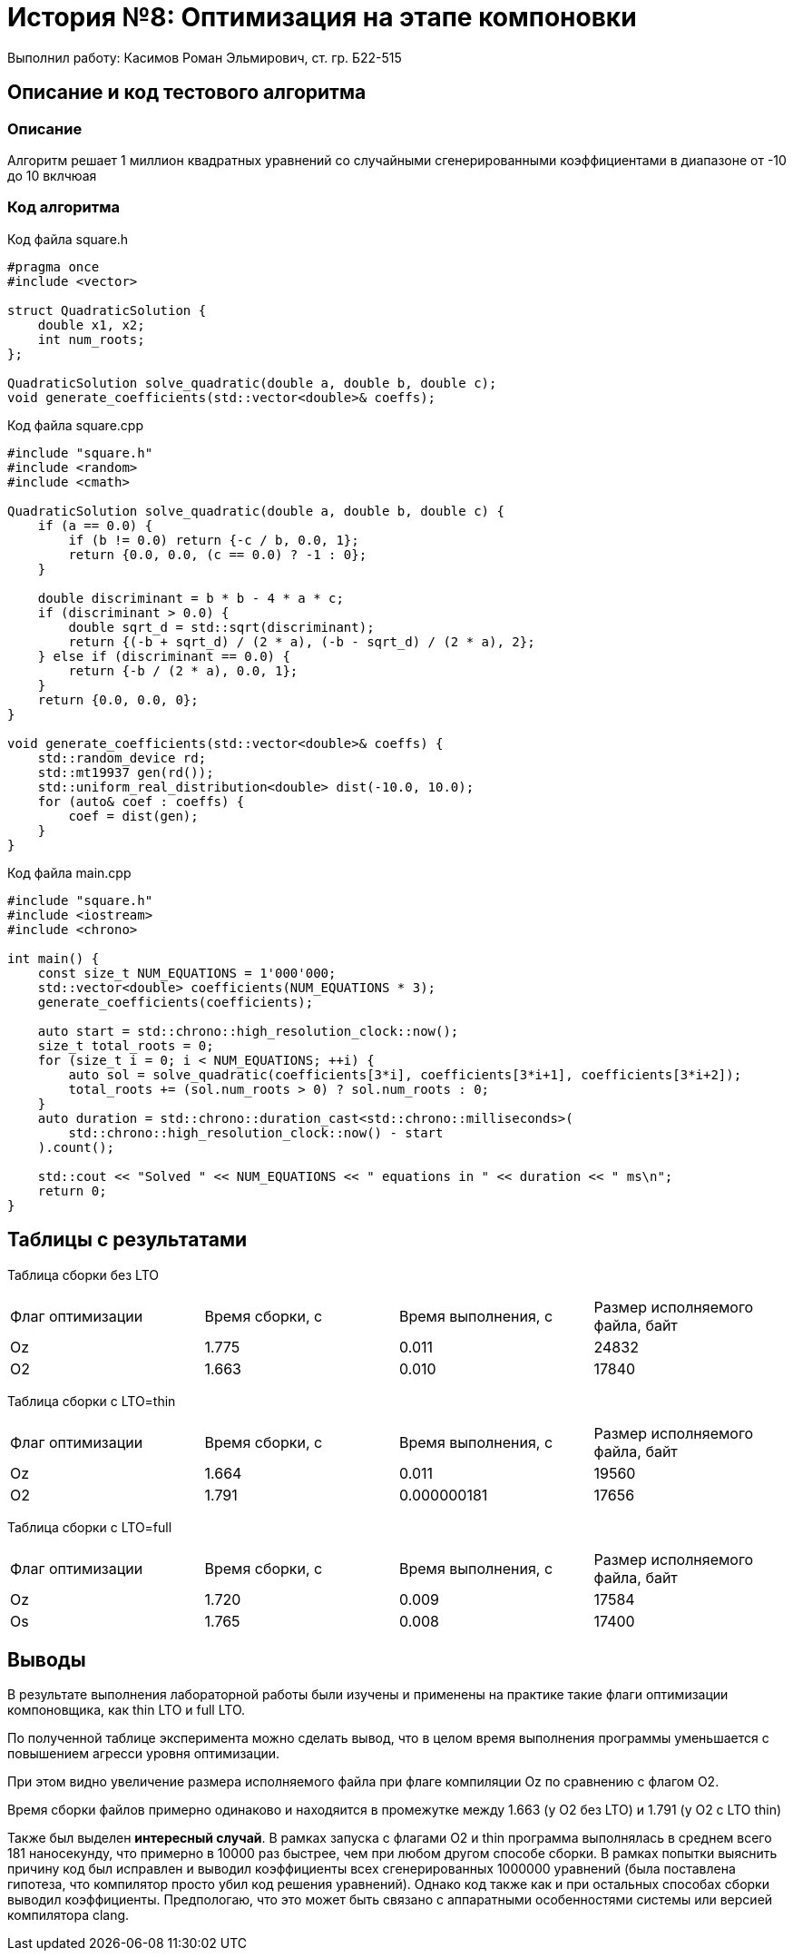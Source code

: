 = История №8: Оптимизация на этапе компоновки
Выполнил работу: Касимов Роман Эльмирович, ст. гр. Б22-515

== Описание и код тестового алгоритма

=== Описание
Алгоритм решает 1 миллион квадратных уравнений со случайными сгенерированными коэффициентами в диапазоне от -10 до 10 вклчюая

=== Код алгоритма
Код файла square.h
[source, c++]
----
#pragma once
#include <vector>

struct QuadraticSolution {
    double x1, x2;
    int num_roots;
};

QuadraticSolution solve_quadratic(double a, double b, double c);
void generate_coefficients(std::vector<double>& coeffs);
----

Код файла square.cpp
[source, c++]
----
#include "square.h"
#include <random>
#include <cmath>

QuadraticSolution solve_quadratic(double a, double b, double c) {
    if (a == 0.0) {
        if (b != 0.0) return {-c / b, 0.0, 1};
        return {0.0, 0.0, (c == 0.0) ? -1 : 0};
    }

    double discriminant = b * b - 4 * a * c;
    if (discriminant > 0.0) {
        double sqrt_d = std::sqrt(discriminant);
        return {(-b + sqrt_d) / (2 * a), (-b - sqrt_d) / (2 * a), 2};
    } else if (discriminant == 0.0) {
        return {-b / (2 * a), 0.0, 1};
    }
    return {0.0, 0.0, 0};
}

void generate_coefficients(std::vector<double>& coeffs) {
    std::random_device rd;
    std::mt19937 gen(rd());
    std::uniform_real_distribution<double> dist(-10.0, 10.0);
    for (auto& coef : coeffs) {
        coef = dist(gen);
    }
}
----

Код файла main.cpp
[source, c++]
----
#include "square.h"
#include <iostream>
#include <chrono>

int main() {
    const size_t NUM_EQUATIONS = 1'000'000;
    std::vector<double> coefficients(NUM_EQUATIONS * 3);
    generate_coefficients(coefficients);

    auto start = std::chrono::high_resolution_clock::now();
    size_t total_roots = 0;
    for (size_t i = 0; i < NUM_EQUATIONS; ++i) {
        auto sol = solve_quadratic(coefficients[3*i], coefficients[3*i+1], coefficients[3*i+2]);
        total_roots += (sol.num_roots > 0) ? sol.num_roots : 0;
    }
    auto duration = std::chrono::duration_cast<std::chrono::milliseconds>(
        std::chrono::high_resolution_clock::now() - start
    ).count();

    std::cout << "Solved " << NUM_EQUATIONS << " equations in " << duration << " ms\n";
    return 0;
}
----

== Таблицы с результатами
Таблица сборки без LTO
[cols = 4]
|====
|Флаг оптимизации
|Время сборки, с
|Время выполнения, с
|Размер исполняемого файла, байт

|Oz
|1.775
|0.011
|24832

|O2
|1.663
|0.010
|17840
|====

Таблица сборки c LTO=thin
[cols = 4]
|====
|Флаг оптимизации
|Время сборки, с
|Время выполнения, с
|Размер исполняемого файла, байт

|Oz
|1.664
|0.011
|19560

|O2
|1.791
|0.000000181
|17656
|====

Таблица сборки c LTO=full
[cols = 4]
|====
|Флаг оптимизации
|Время сборки, с
|Время выполнения, с
|Размер исполняемого файла, байт

|Oz
|1.720
|0.009
|17584

|Os
|1.765
|0.008
|17400
|====

== Выводы
В результате выполнения лабораторной работы были изучены и применены на практике такие флаги оптимизации компоновщика, как thin LTO и full LTO.

По полученной таблице эксперимента можно сделать вывод, что в целом время выполнения программы уменьшается с повышением агресси уровня оптимизации. 

При этом видно увеличение размера исполняемого файла при флаге компиляции Oz по сравнению с флагом O2.

Время сборки файлов примерно одинаково и находяится в промежутке между 1.663 (у O2 без LTO) и 1.791 (у O2 с LTO thin)

Также был выделен *интересный случай*. В рамках запуска с флагами O2 и thin программа выполнялась в среднем всего 181 наносекунду, что примерно в 10000 раз быстрее, чем при любом другом способе сборки. В рамках попытки выяснить причину код был исправлен и выводил коэффициенты всех сгенерированных 1000000 уравнений (была поставлена гипотеза, что компилятор просто убил код решения уравнений). Однако код также как и при остальных способах сборки выводил коэффициенты. Предпологаю, что это может быть связано с аппаратными особенностями системы или версией компилятора clang. 